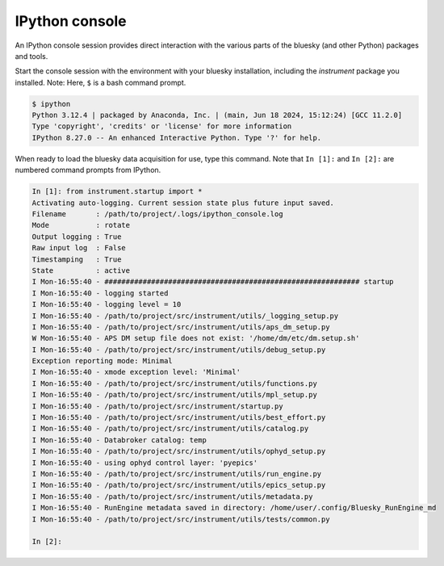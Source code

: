 IPython console
===============

An IPython console session provides direct interaction with the
various parts of the bluesky (and other Python) packages and tools.

Start the console session with the environment with your bluesky installation,
including the `instrument` package you installed.  Note: Here, ``$`` is a bash
command prompt.

.. code-block:: bash

    $ ipython
    Python 3.12.4 | packaged by Anaconda, Inc. | (main, Jun 18 2024, 15:12:24) [GCC 11.2.0]
    Type 'copyright', 'credits' or 'license' for more information
    IPython 8.27.0 -- An enhanced Interactive Python. Type '?' for help.

When ready to load the bluesky data acquisition for use, type this command.
Note that ``In [1]:`` and ``In [2]:`` are numbered command prompts from IPython.

.. code-block:: ipy

    In [1]: from instrument.startup import *
    Activating auto-logging. Current session state plus future input saved.
    Filename       : /path/to/project/.logs/ipython_console.log
    Mode           : rotate
    Output logging : True
    Raw input log  : False
    Timestamping   : True
    State          : active
    I Mon-16:55:40 - ############################################################ startup
    I Mon-16:55:40 - logging started
    I Mon-16:55:40 - logging level = 10
    I Mon-16:55:40 - /path/to/project/src/instrument/utils/_logging_setup.py
    I Mon-16:55:40 - /path/to/project/src/instrument/utils/aps_dm_setup.py
    W Mon-16:55:40 - APS DM setup file does not exist: '/home/dm/etc/dm.setup.sh'
    I Mon-16:55:40 - /path/to/project/src/instrument/utils/debug_setup.py
    Exception reporting mode: Minimal
    I Mon-16:55:40 - xmode exception level: 'Minimal'
    I Mon-16:55:40 - /path/to/project/src/instrument/utils/functions.py
    I Mon-16:55:40 - /path/to/project/src/instrument/utils/mpl_setup.py
    I Mon-16:55:40 - /path/to/project/src/instrument/startup.py
    I Mon-16:55:40 - /path/to/project/src/instrument/utils/best_effort.py
    I Mon-16:55:40 - /path/to/project/src/instrument/utils/catalog.py
    I Mon-16:55:40 - Databroker catalog: temp
    I Mon-16:55:40 - /path/to/project/src/instrument/utils/ophyd_setup.py
    I Mon-16:55:40 - using ophyd control layer: 'pyepics'
    I Mon-16:55:40 - /path/to/project/src/instrument/utils/run_engine.py
    I Mon-16:55:40 - /path/to/project/src/instrument/utils/epics_setup.py
    I Mon-16:55:40 - /path/to/project/src/instrument/utils/metadata.py
    I Mon-16:55:40 - RunEngine metadata saved in directory: /home/user/.config/Bluesky_RunEngine_md
    I Mon-16:55:40 - /path/to/project/src/instrument/utils/tests/common.py

    In [2]:
